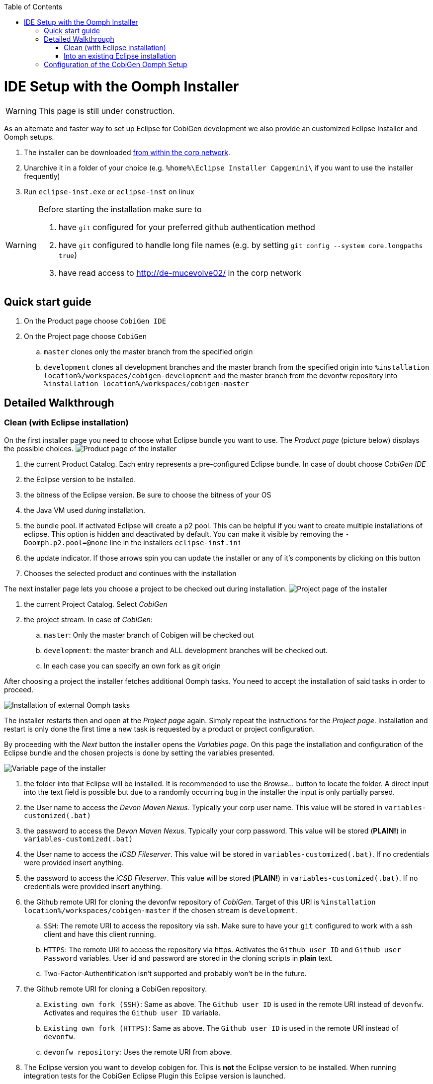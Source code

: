 :toc:
toc::[]

= IDE Setup with the Oomph Installer


[WARNING]
===============================
This page is still under construction.
===============================


As an alternate and faster way to set up Eclipse for CobiGen development we also provide an customized Eclipse Installer and Oomph setups.

. The installer can be downloaded http://de-mucevolve02/files/oomph/installer/releases/[from within the corp network].
. Unarchive it in a folder of your choice (e.g. `%home%\Eclipse Installer Capgemini\` if you want to use the installer frequently)
. Run `eclipse-inst.exe` or `eclipse-inst` on linux

[WARNING]
===============================
Before starting the installation make sure to

. have `git` configured for your preferred github authentication method
. have `git` configured to handle long file names (e.g. by setting `git config --system core.longpaths true`)
. have read access to http://de-mucevolve02/ in the corp network
===============================

== Quick start guide
. On the Product page choose `CobiGen IDE`
. On the Project page choose `CobiGen`
.. `master` clones only the master branch from the specified origin
.. `development` clones all development branches and the master branch from the specified origin into `%installation location%/workspaces/cobigen-development` and the master branch from the devonfw repository into `%installation location%/workspaces/cobigen-master`

== Detailed Walkthrough

=== Clean (with Eclipse installation)

On the first installer page you need to choose what Eclipse bundle you want to use. The _Product page_ (picture below) displays the possible choices.
image:images/howtos/ide-setup-oomph/01_installer.png[Product page of the installer]

. the current Product Catalog. Each entry represents a pre-configured Eclipse bundle. In case of doubt choose _CobiGen IDE_
. the Eclipse version to be installed.
. the bitness of the Eclipse version. Be sure to choose the bitness of your OS
. the Java VM used _during_ installation.
. the bundle pool. If activated Eclipse will create a p2 pool. This can be helpful if you want to create multiple installations of eclipse. This option is hidden and deactivated by default. You can make it visible by removing the `-Doomph.p2.pool=@none` line in the installers `eclipse-inst.ini`
. the update indicator. If those arrows spin you can update the installer or any of it's components by clicking on this button
. Chooses the selected product and continues with the installation

The next installer page lets you choose a project to be checked out during installation.
image:images/howtos/ide-setup-oomph/02_installer.png[Project page of the installer]

. the current Project Catalog. Select _CobiGen_
. the project stream. In case of _CobiGen_:
.. `master`: Only the master branch of Cobigen will be checked out
.. `development`: the master branch and ALL development branches will be checked out.
.. In each case you can specify an own fork as git origin

After choosing a project the installer fetches additional Oomph tasks. You need to accept the installation of said tasks in order to proceed.

image:images/howtos/ide-setup-oomph/03_installer.png[Installation of external Oomph tasks]

The installer restarts then and open at the _Project page_ again. Simply repeat the instructions for the _Project page_. Installation and restart is only done the first time a new task is requested by a product or project configuration.

By proceeding with the _Next_ button the installer opens the _Variables page_. On this page the installation and configuration of the Eclipse bundle and the chosen projects is done by setting the variables presented.

image:images/howtos/ide-setup-oomph/04_installer.png[Variable page of the installer]

. the folder into that Eclipse will be installed. It is recommended to use the _Browse..._ button to locate the folder. A direct input into the text field is possible but due to a randomly occurring bug in the installer the input is only partially parsed.
. the User name to access the _Devon Maven Nexus_. Typically your corp user name. This value will be stored in `variables-customized(.bat)`
. the password to access the _Devon Maven Nexus_. Typically your corp password. This value will be stored (*PLAIN!*) in `variables-customized(.bat)`
. the User name to access the _iCSD Fileserver_. This value will be stored in `variables-customized(.bat)`. If no credentials were provided insert anything.
. the password to access the _iCSD Fileserver_. This value will be stored (*PLAIN!*) in `variables-customized(.bat)`. If no credentials were provided insert anything.
. the Github remote URI for cloning the devonfw repository of _CobiGen_. Target of this URI is `%installation location%/workspaces/cobigen-master` if the chosen stream is `development`.
.. `SSH`: The remote URI to access the repository via ssh. Make sure to have your `git` configured to work with a ssh client and have this client running.
.. `HTTPS`: The remote URI to access the repository via https. Activates the `Github user ID` and `Github user Password` variables. User id and password are stored in the cloning scripts in *plain* text.
.. Two-Factor-Authentification isn't supported and probably won't be in the future.
. the Github remote URI for cloning a CobiGen repository.
.. `Existing own fork (SSH)`: Same as above. The `Github user ID` is used in the remote URI instead of `devonfw`. Activates and requires the `Github user ID` variable.
.. `Existing own fork (HTTPS)`: Same as above. The `Github user ID` is used in the remote URI instead of `devonfw`.
.. `devonfw repository`: Uses the remote URI from above.
. The Eclipse version you want to develop cobigen for. This is *not* the Eclipse version to be installed. When running integration tests for the CobiGen Eclipse Plugin this Eclipse version is launched.
. Your Github user id.
. Your Github user password. Be aware that this is stored in plain text! Moreover, if you use special characters as for example ! or % in your password, you need to escape them in the batch file. See http://www.robvanderwoude.com/escapechars.php for further information.
. Reveals all variables that can be set. Activated by default. If not activated preset variables and variables with default values are hidden.

The _Next_ button can only be used if *all* variables are set. Proceeding the installer opens the _Confirmation page_. All tasks needed for installation are shown here with all variables resolved. Only the tasks needed for the installation are activated. Tasks like _Project import_ are triggered at first startup of Eclipse.

image:images/howtos/ide-setup-oomph/05_installer.png[Confirmation page]

The _Finish_ button triggers the installation process. Once started the installation proceeds automatically.

image:images/howtos/ide-setup-oomph/06_installer.png[Progress page]

. indicates the task that is currently executed
. the task output. Provides progress and debugging information
. if activated the installer exits after successful installation
. stops the installation

=== Into an existing Eclipse installation

The following instructions only hold for OASP4J-like Eclipse installations. Furthermore you need to install `Oomph Setup` from the http://download.eclipse.org/oomph/updates/milestone/latest[Oomph Update site]. When _Oomph_ is installed activate the Oomph tool bar via the _Show tool bar contributions_ check box.

image:images/howtos/ide-setup-oomph/07_preferences.png[Oomph preferences page]

The tool bar looks like this: image:images/howtos/ide-setup-oomph/08_tool-bar.png[Oomph tool bar]

== Configuration of the CobiGen Oomph Setup

